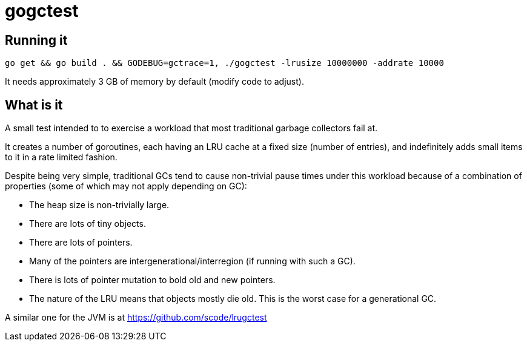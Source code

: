 = gogctest

== Running it

 go get && go build . && GODEBUG=gctrace=1, ./gogctest -lrusize 10000000 -addrate 10000

It needs approximately 3 GB of memory by default (modify code to adjust).

== What is it

A small test intended to to exercise a workload that most traditional garbage collectors fail at.

It creates a number of goroutines, each having an LRU cache at a fixed
size (number of entries), and indefinitely adds small items to it in a
rate limited fashion.

Despite being very simple, traditional GCs tend to cause non-trivial
pause times under this workload because of a combination of properties
(some of which may not apply depending on GC):

* The heap size is non-trivially large.
* There are lots of tiny objects.
* There are lots of pointers.
* Many of the pointers are intergenerational/interregion (if running with such a GC).
* There is lots of pointer mutation to bold old and new pointers.
* The nature of the LRU means that objects mostly die old. This is the worst case for a generational GC.

A similar one for the JVM is at https://github.com/scode/lrugctest
